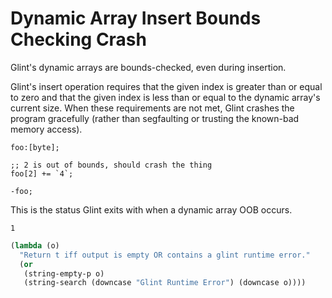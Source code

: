 * Dynamic Array Insert Bounds Checking Crash

Glint's dynamic arrays are bounds-checked, even during insertion.

Glint's insert operation requires that the given index is greater than or equal to zero and that the given index is less than or equal to the dynamic array's current size. When these requirements are not met, Glint crashes the program gracefully (rather than segfaulting or trusting the known-bad memory access).

#+NAME: source
#+begin_src glint
foo:[byte];

;; 2 is out of bounds, should crash the thing
foo[2] += `4`;

-foo;
#+end_src

This is the status Glint exits with when a dynamic array OOB occurs.
#+NAME: status
#+begin_example
1
#+end_example

#+NAME: output
#+begin_src emacs-lisp
  (lambda (o)
    "Return t iff output is empty OR contains a glint runtime error."
    (or
     (string-empty-p o)
     (string-search (downcase "Glint Runtime Error") (downcase o))))
#+end_src
